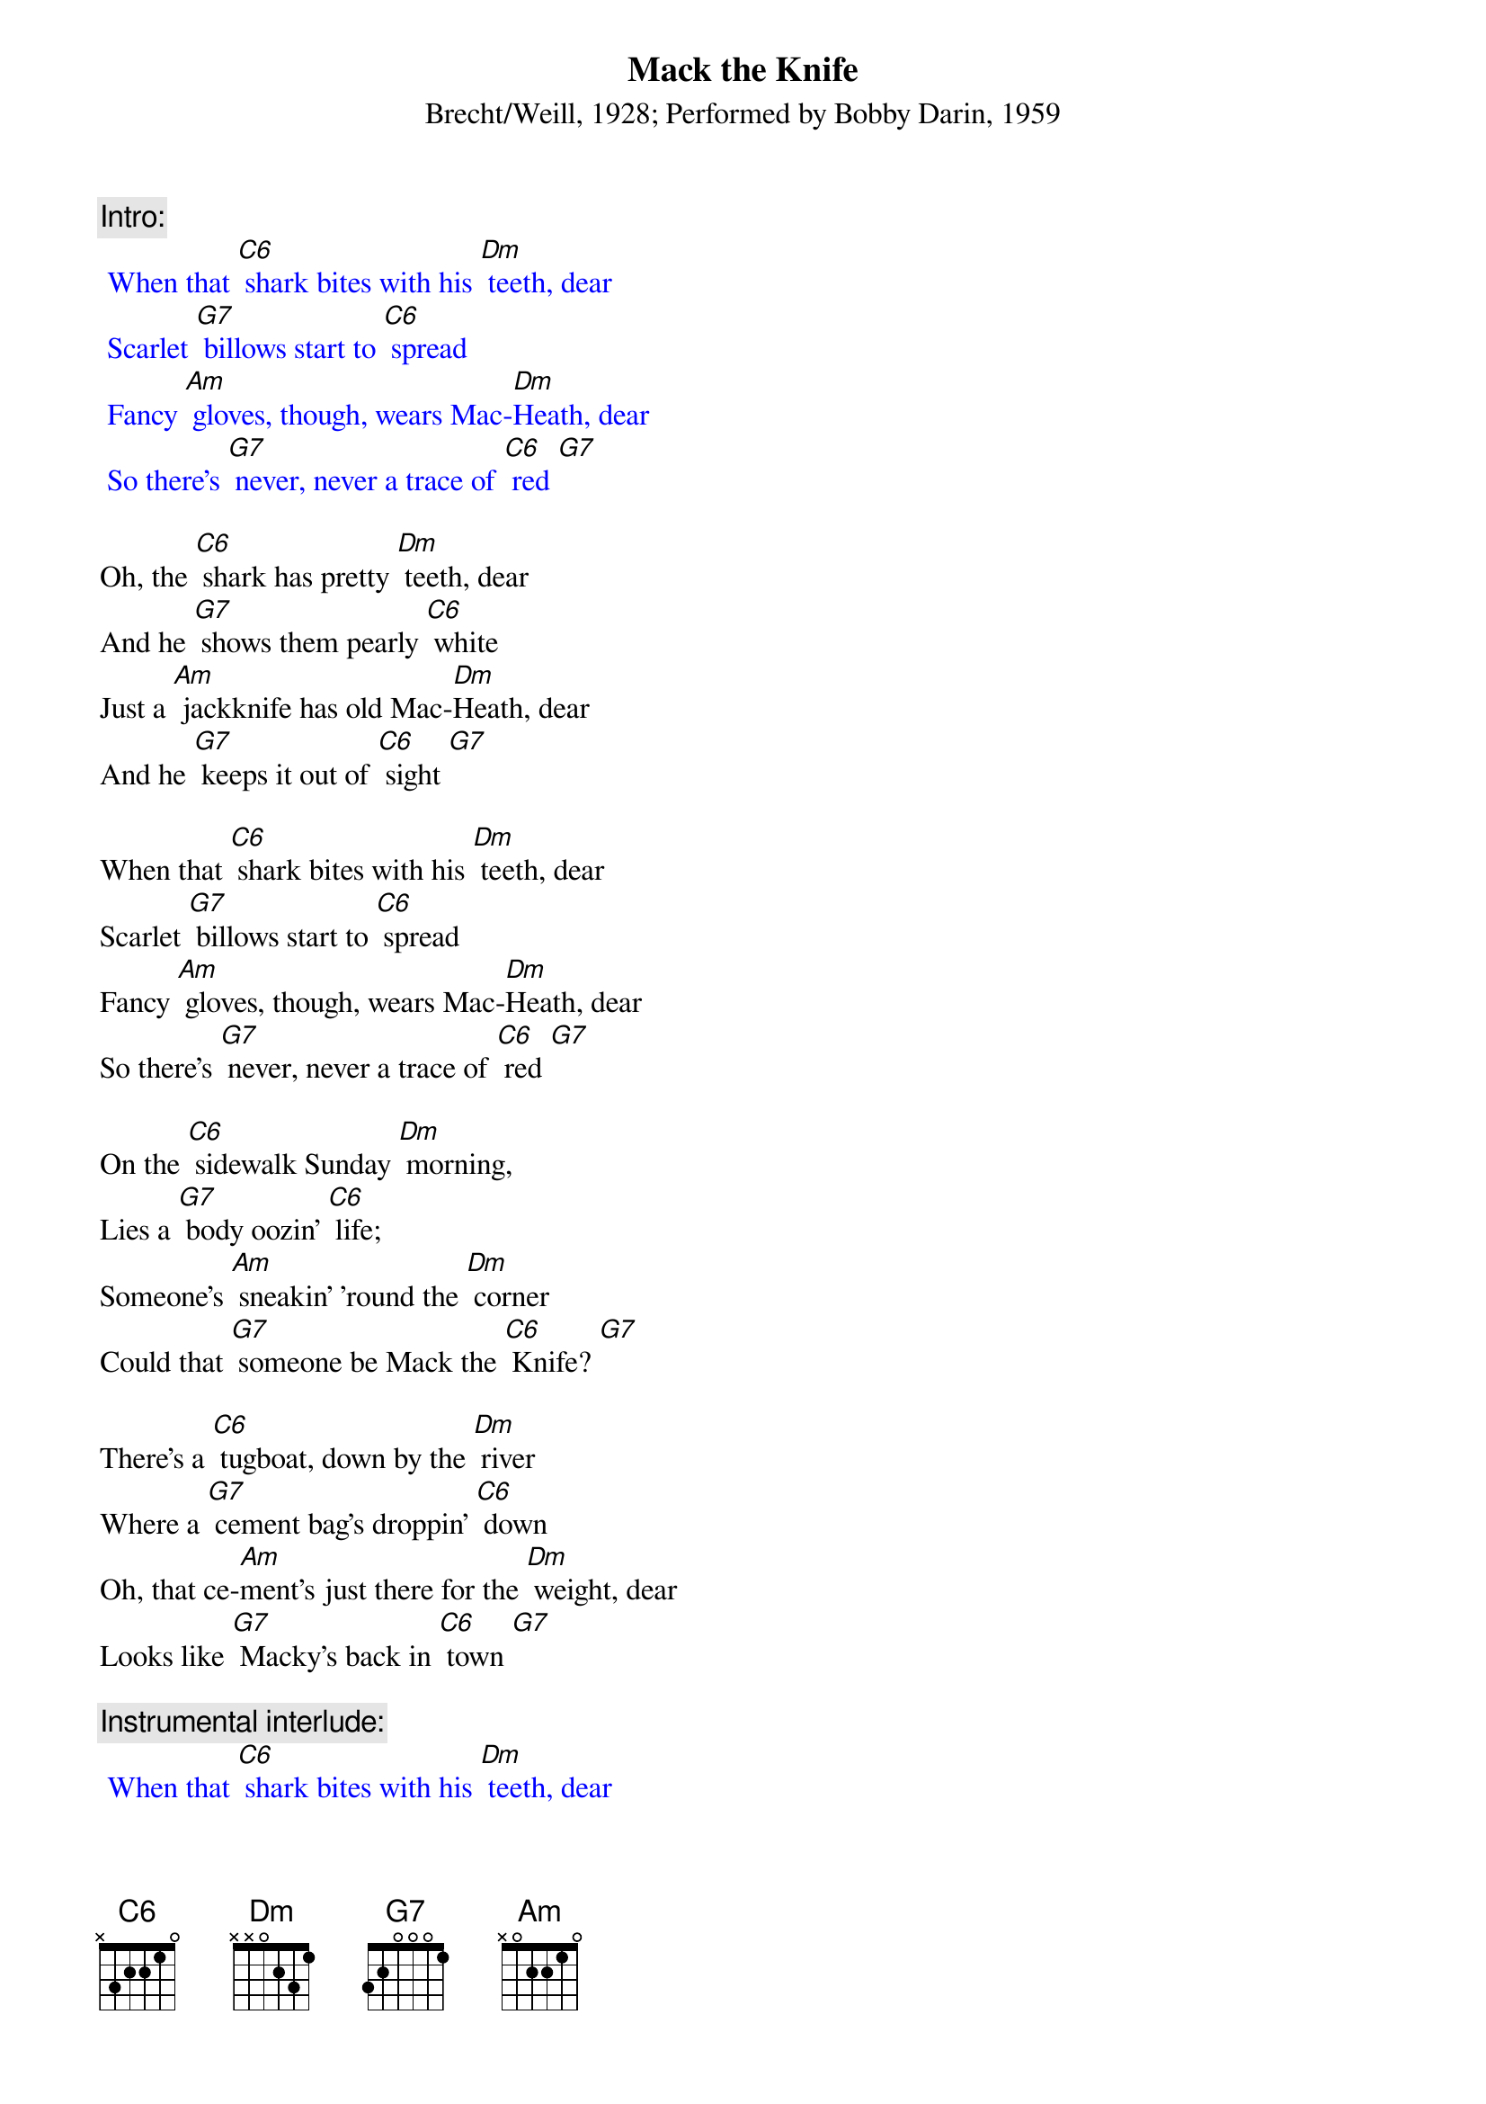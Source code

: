 {t: Mack the Knife}
{st: Brecht/Weill, 1928; Performed by Bobby Darin, 1959}

{c: Intro:}
{textcolour: blue}
 When that [C6] shark bites with his [Dm] teeth, dear
 Scarlet [G7] billows start to [C6] spread
 Fancy [Am] gloves, though, wears Mac-[Dm]Heath, dear
 So there's [G7] never, never a trace of [C6] red [G7]
{textcolour}

Oh, the [C6] shark has pretty [Dm] teeth, dear
And he [G7] shows them pearly [C6] white
Just a [Am] jackknife has old Mac-[Dm]Heath, dear
And he [G7] keeps it out of [C6] sight [G7]

When that [C6] shark bites with his [Dm] teeth, dear
Scarlet [G7] billows start to [C6] spread
Fancy [Am] gloves, though, wears Mac-[Dm]Heath, dear
So there's [G7] never, never a trace of [C6] red [G7]

On the [C6] sidewalk Sunday [Dm] morning,
Lies a [G7] body oozin' [C6] life;
Someone's [Am] sneakin' 'round the [Dm] corner
Could that [G7] someone be Mack the [C6] Knife? [G7]

There's a [C6] tugboat, down by the [Dm] river
Where a [G7] cement bag's droppin' [C6] down
Oh, that ce-[Am]ment's just there for the [Dm] weight, dear
Looks like [G7] Macky's back in [C6] town [G7]

{c: Instrumental interlude:}
{textcolour: blue}
 When that [C6] shark bites with his [Dm] teeth, dear
 Scarlet [G7] billows start to [C6] spread
 Fancy [Am] gloves, though, wears Mac-[Dm]Heath, dear
 So there's [G7] never, never a trace of [C6] red [G7]
{textcolour}

Now d'ja [C6] hear 'bout Louie [Dm] Miller?
He disap[G7]peared, after drawin' out his [C6] cash
And now Mac-[Am]Heath spends just like a [Dm] sailor
Has our [G7] boy done somethin' [C6] rash? [G7]

Now Jenny [C6] Diver, Sukey [Dm] Tawdry
Miss Lotte [G7] Lenya and Lucy [C6] Brown
Oh, the [Am] line forms on the [Dm] right, babe
Now that [G7] Macky's back in [C6] town

[C6] Oh, look out, [G7] old Macky's [C6] back! [G7]

{c: Outro:}
{textcolour: blue}
 Now Jenny [C6] Diver, Sukey [Dm] Tawdry
 Miss Lotte [G7] Lenya and Lucy [C6] Brown
 Oh, the [Am] line forms on the [Dm] right, babe
 Now that [G7] Macky's back in [C6] town [G7]
{textcolour}
